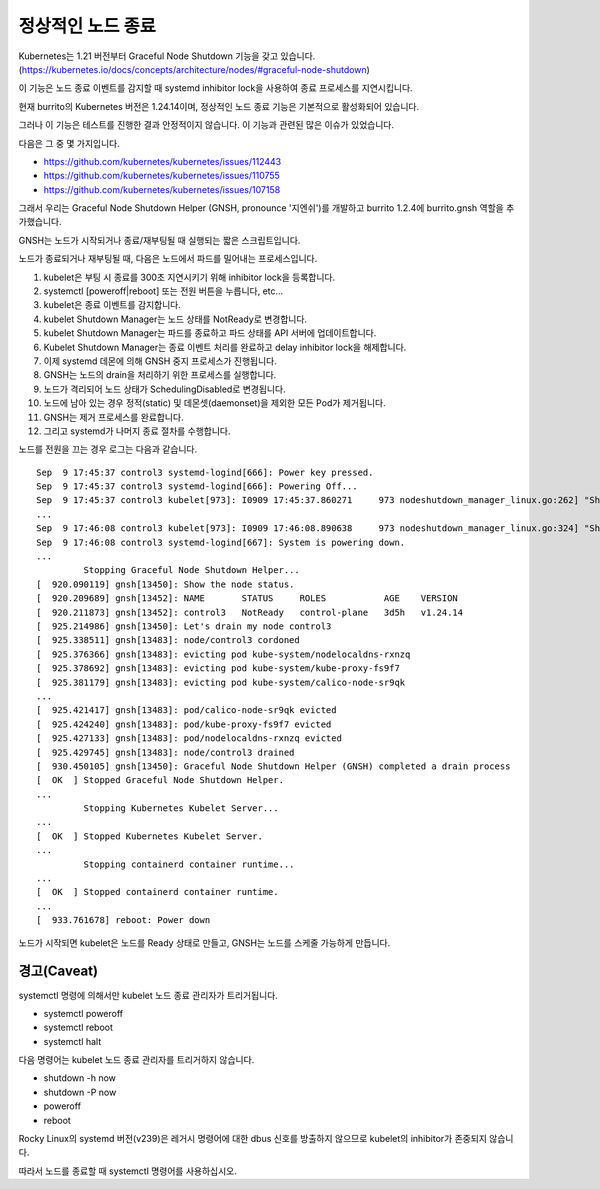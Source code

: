 정상적인 노드 종료
========================

Kubernetes는 1.21 버전부터 Graceful Node Shutdown 기능을 갖고 있습니다. 
(https://kubernetes.io/docs/concepts/architecture/nodes/#graceful-node-shutdown)

이 기능은 노드 종료 이벤트를 감지할 때 systemd inhibitor lock을 사용하여 종료 프로세스를 지연시킵니다.

현재 burrito의 Kubernetes 버전은 1.24.14이며, 정상적인 노드 종료 기능은 기본적으로 활성화되어 있습니다.

그러나 이 기능은 테스트를 진행한 결과 안정적이지 않습니다. 이 기능과 관련된 많은 이슈가 있었습니다.

다음은 그 중 몇 가지입니다.

* https://github.com/kubernetes/kubernetes/issues/112443
* https://github.com/kubernetes/kubernetes/issues/110755
* https://github.com/kubernetes/kubernetes/issues/107158

그래서 우리는 Graceful Node Shutdown Helper (GNSH, pronounce '지엔쉬')를 개발하고 burrito 1.2.4에 burrito.gnsh 역할을 추가했습니다.

GNSH는 노드가 시작되거나 종료/재부팅될 때 실행되는 짧은 스크립트입니다.

노드가 종료되거나 재부팅될 때, 다음은 노드에서 파드를 밀어내는 프로세스입니다.

#. kubelet은 부팅 시 종료를 300초 지연시키기 위해 inhibitor lock을 등록합니다.
#. systemctl [poweroff|reboot] 또는 전원 버튼을 누릅니다, etc...
#. kubelet은 종료 이벤트를 감지합니다.
#. kubelet Shutdown Manager는 노드 상태를 NotReady로 변경합니다.
#. kubelet Shutdown Manager는 파드를 종료하고 파드 상태를 API 서버에 업데이트합니다.
#. Kubelet Shutdown Manager는 종료 이벤트 처리를 완료하고 delay inhibitor lock을 해제합니다.
#. 이제 systemd 데몬에 의해 GNSH 중지 프로세스가 진행됩니다.
#. GNSH는 노드의 drain을 처리하기 위한 프로세스를 실행합니다.
#. 노드가 격리되어 노드 상태가 SchedulingDisabled로 변경됩니다.
#. 노드에 남아 있는 경우 정적(static) 및 데몬셋(daemonset)을 제외한 모든 Pod가 제거됩니다.
#. GNSH는 제거 프로세스를 완료합니다.
#. 그리고 systemd가 나머지 종료 절차를 수행합니다.

노드를 전원을 끄는 경우 로그는 다음과 같습니다.

::

    Sep  9 17:45:37 control3 systemd-logind[666]: Power key pressed.
    Sep  9 17:45:37 control3 systemd-logind[666]: Powering Off...
    Sep  9 17:45:37 control3 kubelet[973]: I0909 17:45:37.860271     973 nodeshutdown_manager_linux.go:262] "Shutdown manager detected new shutdown event, isNodeShuttingDownNow" event=true
    ...
    Sep  9 17:46:08 control3 kubelet[973]: I0909 17:46:08.890638     973 nodeshutdown_manager_linux.go:324] "Shutdown manager completed processing shutdown event, node will shutdown shortly"
    Sep  9 17:46:08 control3 systemd-logind[667]: System is powering down.
    ...
             Stopping Graceful Node Shutdown Helper...
    [  920.090119] gnsh[13450]: Show the node status.
    [  920.209689] gnsh[13452]: NAME       STATUS     ROLES           AGE    VERSION
    [  920.211873] gnsh[13452]: control3   NotReady   control-plane   3d5h   v1.24.14
    [  925.214986] gnsh[13450]: Let's drain my node control3
    [  925.338511] gnsh[13483]: node/control3 cordoned
    [  925.376366] gnsh[13483]: evicting pod kube-system/nodelocaldns-rxnzq
    [  925.378692] gnsh[13483]: evicting pod kube-system/kube-proxy-fs9f7
    [  925.381179] gnsh[13483]: evicting pod kube-system/calico-node-sr9qk
    ...
    [  925.421417] gnsh[13483]: pod/calico-node-sr9qk evicted
    [  925.424240] gnsh[13483]: pod/kube-proxy-fs9f7 evicted
    [  925.427133] gnsh[13483]: pod/nodelocaldns-rxnzq evicted
    [  925.429745] gnsh[13483]: node/control3 drained
    [  930.450105] gnsh[13450]: Graceful Node Shutdown Helper (GNSH) completed a drain process
    [  OK  ] Stopped Graceful Node Shutdown Helper.
    ...
             Stopping Kubernetes Kubelet Server...
    ...
    [  OK  ] Stopped Kubernetes Kubelet Server.
    ...
             Stopping containerd container runtime...
    ...
    [  OK  ] Stopped containerd container runtime.
    ...
    [  933.761678] reboot: Power down


노드가 시작되면 kubelet은 노드를 Ready 상태로 만들고, GNSH는 노드를 스케줄 가능하게 만듭니다.


경고(Caveat)
--------------

systemctl 명령에 의해서만 kubelet 노드 종료 관리자가 트리거됩니다.

* systemctl poweroff
* systemctl reboot
* systemctl halt

다음 명령어는 kubelet 노드 종료 관리자를 트리거하지 않습니다. 

* shutdown -h now
* shutdown -P now
* poweroff
* reboot

Rocky Linux의 systemd 버전(v239)은 레거시 명령어에 대한 dbus 신호를 방출하지 않으므로 kubelet의 inhibitor가 존중되지 않습니다.

따라서 노드를 종료할 때 systemctl 명령어를 사용하십시오.
